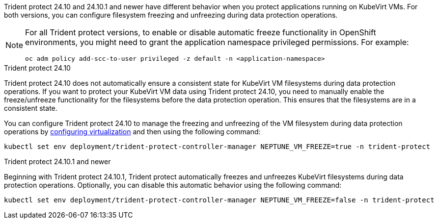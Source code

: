 Trident protect 24.10 and 24.10.1 and newer have different behavior when you protect applications running on KubeVirt VMs. For both versions, you can configure filesystem freezing and unfreezing during data protection operations.

[NOTE]
=====
For all Trident protect versions, to enable or disable automatic freeze functionality in OpenShift environments, you might need to grant the application namespace privileged permissions. For example:
[source,console]
----
oc adm policy add-scc-to-user privileged -z default -n <application-namespace>
----
=====

.Trident protect 24.10
Trident protect 24.10 does not automatically ensure a consistent state for KubeVirt VM filesystems during data protection operations. If you want to protect your KubeVirt VM data using Trident protect 24.10, you need to manually enable the freeze/unfreeze functionality for the filesystems before the data protection operation. This ensures that the filesystems are in a consistent state.

You can configure Trident protect 24.10 to manage the freezing and unfreezing of the VM filesystem during data protection operations by link:https://docs.openshift.com/container-platform/4.16/virt/install/installing-virt.html[configuring virtualization^] and then using the following command:
[source,console]
----
kubectl set env deployment/trident-protect-controller-manager NEPTUNE_VM_FREEZE=true -n trident-protect
----

.Trident protect 24.10.1 and newer
Beginning with Trident protect 24.10.1, Trident protect automatically freezes and unfreezes KubeVirt filesystems during data protection operations. Optionally, you can disable this automatic behavior using the following command:

[source,console]
----
kubectl set env deployment/trident-protect-controller-manager NEPTUNE_VM_FREEZE=false -n trident-protect
----